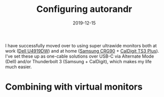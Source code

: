 #+TITLE: Configuring autorandr
#+SLUG: configuring-autorandr
#+DESCRIPTION: Using autorandr to manage monitor configurations
#+DATE: 2019-12-15
#+CATEGORIES[]: config
#+TAGS[]: xrandr

I have successfully moved over to using super ultrawide monitors both at work
([[https://www.dell.com/en-us/work/shop/accessories/apd/210-arnw][Dell U4919DW]]) and at home
([[https://www.samsung.com/us/computing/monitors/gaming/49-crg9-dual-qhd-curved-qled-gaming-monitor-lc49rg90ssnxza/][Samsung CRG90]] + [[https://www.caldigit.com/ts3-plus/][CalDigit TS3 Plus]]). I've set
these up as one-cable solutions over USB-C via Alternate Mode (Dell) and/or
Thunderbolt 3 (Samsung + CalDigit), which makes my life much easier.

* Combining with virtual monitors

